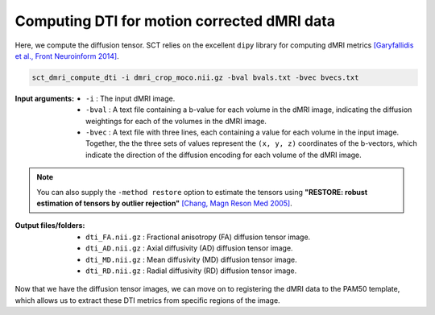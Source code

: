 Computing DTI for motion corrected dMRI data
############################################

Here, we compute the diffusion tensor. SCT relies on the excellent ``dipy`` library for computing dMRI metrics `[Garyfallidis et al., Front Neuroinform 2014] <https://pubmed.ncbi.nlm.nih.gov/24600385/>`_.

.. code::

   sct_dmri_compute_dti -i dmri_crop_moco.nii.gz -bval bvals.txt -bvec bvecs.txt

:Input arguments:
   - ``-i`` : The input dMRI image.
   - ``-bval`` : A text file containing a b-value for each volume in the dMRI image, indicating the diffusion weightings for each of the volumes in the dMRI image.
   - ``-bvec`` : A text file with three lines, each containing a value for each volume in the input image. Together, the the three sets of values represent the ``(x, y, z)`` coordinates of the b-vectors, which indicate the direction of the diffusion encoding for each volume of the dMRI image.

.. note::

   You can also supply the ``-method restore`` option to estimate the tensors using **"RESTORE: robust estimation of tensors by outlier rejection"** `[Chang, Magn Reson Med 2005] <https://pubmed.ncbi.nlm.nih.gov/15844157/>`_.

:Output files/folders:
   - ``dti_FA.nii.gz`` : Fractional anisotropy (FA) diffusion tensor image.
   - ``dti_AD.nii.gz`` : Axial diffusivity (AD) diffusion tensor image.
   - ``dti_MD.nii.gz`` : Mean diffusivity (MD) diffusion tensor image.
   - ``dti_RD.nii.gz`` : Radial diffusivity (RD) diffusion tensor image.

.. TODO: Why doesn't sct_dmri_compute_dti output "Geodesic anisotropy (GA)"?

.. figure:: https://raw.githubusercontent.com/spinalcordtoolbox/doc-figures/jn/2857-add-remaining-tutorials/processing-dmri-data/io-sct_dmri_compute_dti.png
   :align: center

Now that we have the diffusion tensor images, we can move on to registering the dMRI data to the PAM50 template, which allows us to extract these DTI metrics from specific regions of the image.
